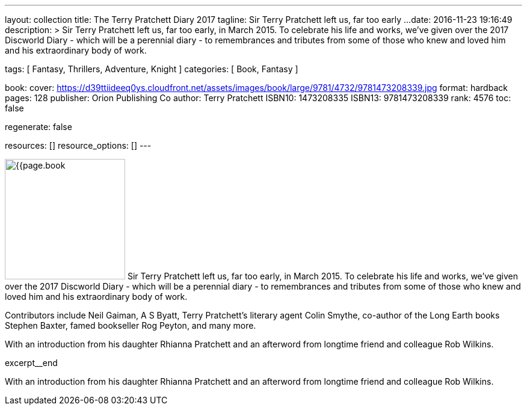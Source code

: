 ---
layout:                                 collection
title:                                  The Terry Pratchett Diary 2017
tagline:                                Sir Terry Pratchett left us, far too early ...
date:                                   2016-11-23 19:16:49
description: >
                                        Sir Terry Pratchett left us, far too early, in March 2015. To celebrate his
                                        life and works, we've given over the 2017 Discworld Diary - which will be a
                                        perennial diary - to remembrances and tributes from some of those who knew
                                        and loved him and his extraordinary body of work.

tags:                                   [ Fantasy, Thrillers, Adventure, Knight ]
categories:                             [ Book, Fantasy ]

book:
  cover:                                https://d39ttiideeq0ys.cloudfront.net/assets/images/book/large/9781/4732/9781473208339.jpg
  format:                               hardback
  pages:                                128
  publisher:                            Orion Publishing Co
  author:                               Terry Pratchett
  ISBN10:                               1473208335
  ISBN13:                               9781473208339
  rank:                                 4576
toc:                                    false

regenerate:                             false

resources:                              []
resource_options:                       []
---

// Page Initializer
// =============================================================================
// Enable the Liquid Preprocessor
:page-liquid:

// Set page (local) attributes here
// -----------------------------------------------------------------------------
// :page--attr:                         <attr-value>

// Place an excerpt at the most top position
// -----------------------------------------------------------------------------
image:{{page.book.cover}}[width=200, role="mr-4 float-left"]
Sir Terry Pratchett left us, far too early, in March 2015. To celebrate his
life and works, we've given over the 2017 Discworld Diary - which will be a
perennial diary - to remembrances and tributes from some of those who knew
and loved him and his extraordinary body of work.

Contributors include Neil Gaiman, A S Byatt, Terry Pratchett's literary agent
Colin Smythe, co-author of the Long Earth books Stephen Baxter, famed
bookseller Rog Peyton, and many more.

With an introduction from his daughter Rhianna Pratchett and an afterword from
longtime friend and colleague Rob Wilkins.

[role="clearfix mb-3"]
excerpt__end


// Content
// ~~~~~~~~~~~~~~~~~~~~~~~~~~~~~~~~~~~~~~~~~~~~~~~~~~~~~~~~~~~~~~~~~~~~~~~~~~~~~
[[readmore]]
With an introduction from his daughter Rhianna Pratchett and an afterword from
longtime friend and colleague Rob Wilkins.
